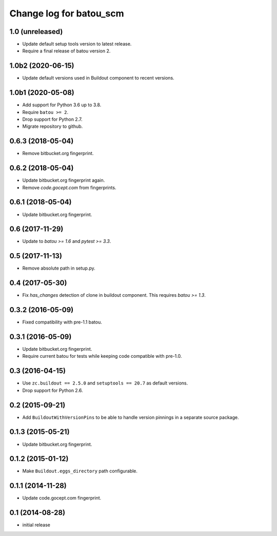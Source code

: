 ========================
Change log for batou_scm
========================

1.0 (unreleased)
================

- Update default setup tools version to latest release.

- Require a final release of batou version 2.


1.0b2 (2020-06-15)
==================

- Update default versions used in Buildout component to recent versions.


1.0b1 (2020-05-08)
==================

- Add support for Python 3.6 up to 3.8.

- Require ``batou >= 2``.

- Drop support for Python 2.7.

- Migrate repository to github.


0.6.3 (2018-05-04)
==================

- Remove bitbucket.org fingerprint.


0.6.2 (2018-05-04)
==================

- Update bitbucket.org fingerprint again.

- Remove `code.gocept.com` from fingerprints.


0.6.1 (2018-05-04)
==================

- Update bitbucket.org fingerprint.


0.6 (2017-11-29)
================

- Update to `batou >= 1.6` and `pytest >= 3.3`.


0.5 (2017-11-13)
================

- Remove absolute path in setup.py.


0.4 (2017-05-30)
================

- Fix `has_changes` detection of clone in buildout component.
  This requires `batou >= 1.3`.


0.3.2 (2016-05-09)
==================

- Fixed compatibility with pre-1.1 batou.


0.3.1 (2016-05-09)
==================

- Update bitbucket.org fingerprint.

- Require current batou for tests while keeping code compatible with pre-1.0.


0.3 (2016-04-15)
================

- Use ``zc.buildout == 2.5.0`` and ``setuptools == 20.7`` as default versions.

- Drop support for Python 2.6.


0.2 (2015-09-21)
================

- Add ``BuildoutWithVersionPins`` to be able to handle version pinnings in a
  separate source package.


0.1.3 (2015-05-21)
==================

- Update bitbucket.org fingerprint.


0.1.2 (2015-01-12)
==================

- Make ``Buildout.eggs_directory`` path configurable.


0.1.1 (2014-11-28)
==================

- Update code.gocept.com fingerprint.


0.1 (2014-08-28)
================

- initial release
